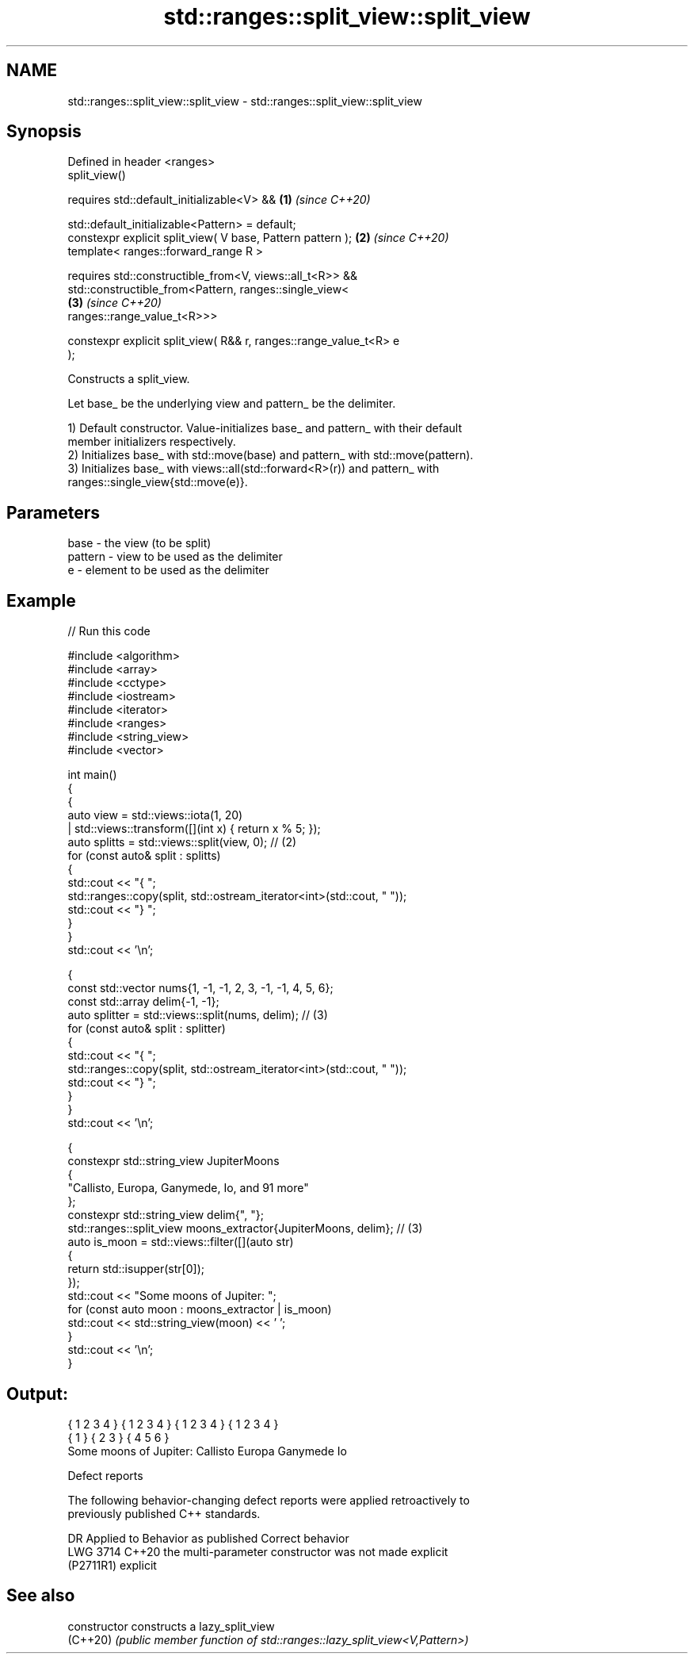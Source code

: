 .TH std::ranges::split_view::split_view 3 "2024.06.10" "http://cppreference.com" "C++ Standard Libary"
.SH NAME
std::ranges::split_view::split_view \- std::ranges::split_view::split_view

.SH Synopsis
   Defined in header <ranges>
   split_view()

       requires std::default_initializable<V> &&                      \fB(1)\fP \fI(since C++20)\fP

                std::default_initializable<Pattern> = default;
   constexpr explicit split_view( V base, Pattern pattern );          \fB(2)\fP \fI(since C++20)\fP
   template< ranges::forward_range R >

       requires std::constructible_from<V, views::all_t<R>> &&
                std::constructible_from<Pattern, ranges::single_view<
                                                                      \fB(3)\fP \fI(since C++20)\fP
   ranges::range_value_t<R>>>

   constexpr explicit split_view( R&& r, ranges::range_value_t<R> e
   );

   Constructs a split_view.

   Let base_ be the underlying view and pattern_ be the delimiter.

   1) Default constructor. Value-initializes base_ and pattern_ with their default
   member initializers respectively.
   2) Initializes base_ with std::move(base) and pattern_ with std::move(pattern).
   3) Initializes base_ with views::all(std::forward<R>(r)) and pattern_ with
   ranges::single_view{std::move(e)}.

.SH Parameters

   base    - the view (to be split)
   pattern - view to be used as the delimiter
   e       - element to be used as the delimiter

.SH Example


// Run this code

 #include <algorithm>
 #include <array>
 #include <cctype>
 #include <iostream>
 #include <iterator>
 #include <ranges>
 #include <string_view>
 #include <vector>

 int main()
 {
     {
         auto view = std::views::iota(1, 20)
                   | std::views::transform([](int x) { return x % 5; });
         auto splitts = std::views::split(view, 0); // (2)
         for (const auto& split : splitts)
         {
             std::cout << "{ ";
             std::ranges::copy(split, std::ostream_iterator<int>(std::cout, " "));
             std::cout << "} ";
         }
     }
     std::cout << '\\n';

     {
         const std::vector nums{1, -1, -1, 2, 3, -1, -1, 4, 5, 6};
         const std::array delim{-1, -1};
         auto splitter = std::views::split(nums, delim); // (3)
         for (const auto& split : splitter)
         {
             std::cout << "{ ";
             std::ranges::copy(split, std::ostream_iterator<int>(std::cout, " "));
             std::cout << "} ";
         }
     }
     std::cout << '\\n';

     {
         constexpr std::string_view JupiterMoons
         {
             "Callisto, Europa, Ganymede, Io, and 91 more"
         };
         constexpr std::string_view delim{", "};
         std::ranges::split_view moons_extractor{JupiterMoons, delim}; // (3)
         auto is_moon = std::views::filter([](auto str)
         {
             return std::isupper(str[0]);
         });
         std::cout << "Some moons of Jupiter: ";
         for (const auto moon : moons_extractor | is_moon)
             std::cout << std::string_view(moon) << ' ';
     }
     std::cout << '\\n';
 }

.SH Output:

 { 1 2 3 4 } { 1 2 3 4 } { 1 2 3 4 } { 1 2 3 4 }
 { 1 } { 2 3 } { 4 5 6 }
 Some moons of Jupiter: Callisto Europa Ganymede Io

   Defect reports

   The following behavior-changing defect reports were applied retroactively to
   previously published C++ standards.

      DR     Applied to             Behavior as published              Correct behavior
   LWG 3714  C++20      the multi-parameter constructor was not        made explicit
   (P2711R1)            explicit

.SH See also

   constructor   constructs a lazy_split_view
   (C++20)       \fI(public member function of std::ranges::lazy_split_view<V,Pattern>)\fP

